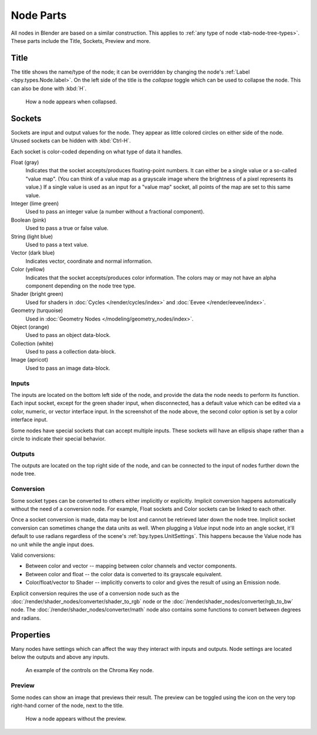 .. _bpy.types.NodeSocket:
.. _bpy.types.NodeTree:

**********
Node Parts
**********

All nodes in Blender are based on a similar construction.
This applies to :ref:`any type of node <tab-node-tree-types>`.
These parts include the Title, Sockets, Preview and more.

.. figure:: /images/interface_controls_nodes_parts_overview.png


Title
=====

The title shows the name/type of the node;
it can be overridden by changing the node's :ref:`Label <bpy.types.Node.label>`.
On the left side of the title is the *collapse* toggle
which can be used to collapse the node. This can also be done with :kbd:`H`.

.. figure:: /images/interface_controls_nodes_parts_collapsed.png

   How a node appears when collapsed.


.. _bpy.types.NodeLink:

Sockets
=======

.. figure:: /images/interface_controls_nodes_parts_sockets.png
   :align: right

Sockets are input and output values for the node.
They appear as little colored circles on either side of the node.
Unused sockets can be hidden with :kbd:`Ctrl-H`.

Each socket is color-coded depending on what type of data it handles.

Float (gray)
   Indicates that the socket accepts/produces floating-point numbers.
   It can either be a single value or a so-called "value map".
   (You can think of a value map as a grayscale image where the brightness of a pixel represents its value.)
   If a single value is used as an input for a "value map" socket, all points of the map are set to this same value.
Integer (lime green)
   Used to pass an integer value (a number without a fractional component).
Boolean (pink)
   Used to pass a true or false value.
String (light blue)
   Used to pass a text value.
Vector (dark blue)
   Indicates vector, coordinate and normal information.
Color (yellow)
   Indicates that the socket accepts/produces color information.
   The colors may or may not have an alpha component depending on the node tree type.
Shader (bright green)
   Used for shaders in :doc:`Cycles </render/cycles/index>` and :doc:`Eevee </render/eevee/index>`.
Geometry (turquoise)
   Used in :doc:`Geometry Nodes </modeling/geometry_nodes/index>`.
Object (orange)
   Used to pass an object data-block.
Collection (white)
   Used to pass a collection data-block.
Image (apricot)
   Used to pass an image data-block.


Inputs
------

The inputs are located on the bottom left side of the node,
and provide the data the node needs to perform its function.
Each input socket, except for the green shader input, when disconnected,
has a default value which can be edited via a color, numeric, or vector interface input.
In the screenshot of the node above, the second color option is set by a color interface input.

Some nodes have special sockets that can accept multiple inputs.
These sockets will have an ellipsis shape rather than a circle to indicate their special behavior.


Outputs
-------

The outputs are located on the top right side of the node,
and can be connected to the input of nodes further down the node tree.


Conversion
----------

Some socket types can be converted to others either implicitly or explicitly.
Implicit conversion happens automatically without the need of a conversion node.
For example, Float sockets and Color sockets can be linked to each other.

Once a socket conversion is made, data may be lost and cannot be retrieved later down the node tree.
Implicit socket conversion can sometimes change the data units as well.
When plugging a *Value* input node into an angle socket, it'll default to use radians
regardless of the scene's :ref:`bpy.types.UnitSettings`.
This happens because the Value node has no unit while the angle input does.

Valid conversions:

- Between color and vector -- mapping between color channels and vector components.
- Between color and float -- the color data is converted to its grayscale equivalent.
- Color/float/vector to Shader -- implicitly converts to color and gives the result of using an Emission node.

Explicit conversion requires the use of a conversion node such as
the :doc:`/render/shader_nodes/converter/shader_to_rgb` node
or the :doc:`/render/shader_nodes/converter/rgb_to_bw` node.
The :doc:`/render/shader_nodes/converter/math` node also contains
some functions to convert between degrees and radians.


.. _bpy.types.NodeSetting:

Properties
==========

Many nodes have settings which can affect the way they interact with inputs and outputs.
Node settings are located below the outputs and above any inputs.

.. figure:: /images/interface_controls_nodes_parts_controls.png

   An example of the controls on the Chroma Key node.


Preview
-------

Some nodes can show an image that previews their result.
The preview can be toggled using the icon on the very top right-hand corner of the node, next to the title.

.. figure:: /images/interface_controls_nodes_parts_previewless.png

   How a node appears without the preview.
